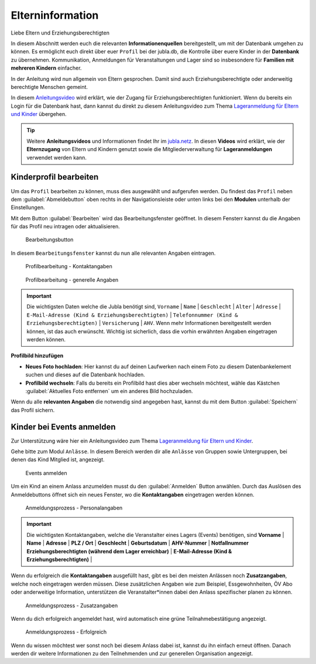 ==================
Elterninformation
==================

Liebe Eltern und Erziehungsberechtigten

In diesem Abschnitt werden euch die relevanten **Informationenquellen** bereitgestellt, um mit der Datenbank umgehen zu können. Es ermöglicht euch direkt über euer ``Profil`` bei der jubla.db, die Kontrolle über euere Kinder in der **Datenbank** zu übernehmen. Kommunikation, Anmeldungen für Veranstaltungen und Lager sind so insbesondere für **Familien mit mehreren Kindern** einfacher. 


In der Anleitung wird nun allgemein von Eltern gesprochen. Damit sind auch Erziehungsberechtigte oder anderweitig berechtigte Menschen gemeint.


In diesem `Anleitungsvideo <https://jubla.atlassian.net/wiki/spaces/WISSEN/pages/1122467867/Jubla-Datenbank#Benutzerregistration-und-Lageranmeldung-jubla.db-(Elternzugang)>`_ wird erklärt, wie der Zugang für Erziehungsberechtigten funktioniert. Wenn du bereits ein Login für die Datenbank hast, dann kannst du direkt zu diesem Anleitungsvideo zum Thema `Lageranmeldung für Eltern und Kinder <https://jubla.atlassian.net/wiki/spaces/WISSEN/pages/1122467867/Jubla-Datenbank#Lageranmeldung-f%C3%BCr-Eltern-und-Kinder-via-jubla.db>`_ übergehen.


.. tip::
   Weitere **Anleitungsvideos** und Informationen findet Ihr im `jubla.netz <https://jubla.atlassian.net/wiki/spaces/WISSEN/pages/1122467867/Jubla-Datenbank#Erkl%C3%A4rvideos>`_. In diesen **Videos** wird erklärt, wie der **Elternzugang** von Eltern und Kindern genutzt sowie die Mitgliederverwaltung für **Lageranmeldungen** verwendet werden kann.


Kinderprofil bearbeiten
=======================

Um das ``Profil`` bearbeiten zu können, muss dies ausgewählt und aufgerufen werden. Du findest das ``Profil`` neben dem :guilabel:`Abmeldebutton` oben rechts in der Navigationsleiste oder unten links bei den **Modulen** unterhalb der Einstellungen. 


Mit dem Button :guilabel:`Bearbeiten` wird das Bearbeitungsfenster geöffnet. In diesem Fensterr kannst du die Angaben für das Profil neu intragen oder aktualisieren. 


.. figure:: /media/elterninfo/elterninfo_bearbeitungsbutton.png
    :name: 
    
    Bearbeitungsbutton



In diesem ``Bearbeitungsfenster`` kannst du nun alle relevanten Angaben eintragen.

.. figure:: /media/elterninfo/elterninfo_bearbeitungsphase_1.png
    :name: 
    
    Profilbearbeitung - Kontaktangaben



.. figure:: /media/elterninfo/elterninfo_bearbeitungsphase_2.png
    :name: 
    
    Profilbearbeitung - generelle Angaben


.. important:: Die wichtigsten Daten welche die Jubla benötigt sind, ``Vorname`` \| ``Name`` \| ``Geschlecht`` \| ``Alter`` \| ``Adresse`` \| ``E-Mail-Adresse (Kind & Erziehungsberechtigten)`` \| ``Telefonnummer (Kind & Erziehungsberechtigten)`` \| ``Versicherung`` \| ``AHV``. Wenn mehr Informationen bereitgestellt werden können, ist das auch erwünscht. Wichtig ist sicherlich, dass die vorhin erwähnten Angaben eingetragen werden können.



**Profilbild hinzufügen**

* **Neues Foto hochladen**: Hier kannst du auf deinen Laufwerken nach einem Foto zu diesem Datenbankelement suchen und dieses auf die Datenbank hochladen. 

* **Profilbild wechseln**: Falls du bereits ein Profilbild hast dies aber wechseln möchtest, wähle das Kästchen :guilabel:`Aktuelles Foto entfernen` um ein anderes Bild hochzuladen.


Wenn du alle **relevanten Angaben** die notwendig sind angegeben hast, kannst du mit dem Button :guilabel:`Speichern` das Profil sichern. 


Kinder bei Events anmelden
===========================

Zur Unterstützung wäre hier ein Anleitungsvideo zum Thema `Lageranmeldung für Eltern und Kinder <https://jubla.atlassian.net/wiki/spaces/WISSEN/pages/1122467867/Jubla-Datenbank#Lageranmeldung-f%C3%BCr-Eltern-und-Kinder-via-jubla.db>`_.

Gehe bitte zum Modul ``Anlässe``. In diesem Bereich werden dir alle ``Anlässe`` von Gruppen sowie Untergruppen, bei denen das Kind Mitglied ist, angezeigt. 


.. figure:: /media/elterninfo/anlaesse_anmelden.png
    :name: 
    
    Events anmelden


Um ein Kind an einem Anlass anzumelden musst du den :guilabel:`Anmelden` Button anwählen. Durch das Auslösen des Anmeldebuttons öffnet sich ein neues Fenster, wo die **Kontaktangaben** eingetragen werden können. 


.. figure:: /media/elterninfo/anlaesse_kontaktangaben.png
    :name: 
    
    Anmeldungsprozess - Personalangaben


.. important:: Die wichtigsten Kontaktangaben, welche die Veranstalter eines Lagers (Events) benötigen, sind **Vorname** \| **Name** \| **Adresse** \| **PLZ / Ort** \| **Geschlecht** \| **Geburtsdatum** \| **AHV-Nummer** \| **Notfallnummer Erziehungsberechtigten (während dem Lager erreichbar)** \| **E-Mail-Adresse (Kind & Erziehungsberechtigten)** \| 


Wenn du erfolgreich die **Kontaktangaben** ausgefüllt hast, gibt es bei den meisten Anlässen noch **Zusatzangaben**, welche noch eingetragen werden müssen. Diese zusätzlichen Angaben wie zum Beispiel, Essgewohnheiten, ÖV Abo oder anderweitige Information, unterstützen die Veranstalter*innen dabei den Anlass spezifischer planen zu können. 


.. figure:: /media/elterninfo/anlaesse_anmeldung.png
    :name: 
    
    Anmeldungsprozess - Zusatzangaben


Wenn du dich erfolgreich angemeldet hast, wird automatisch eine grüne Teilnahmebestätigung angezeigt. 

.. figure:: /media/elterninfo/anlaesse_erfolgreich.png
    :name: 
    
    Anmeldungsprozess - Erfolgreich

Wenn du wissen möchtest wer sonst noch bei diesem Anlass dabei ist, kannst du ihn einfach erneut öffnen. Danach werden dir weitere Informationen zu den Teilnehmenden und zur generellen Organisation angezeigt. 
